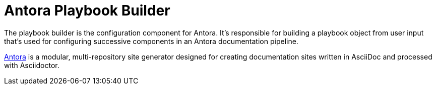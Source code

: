 = Antora Playbook Builder

The playbook builder is the configuration component for Antora.
It's responsible for building a playbook object from user input that's used for configuring successive components in an Antora documentation pipeline.

https://antora.org[Antora] is a modular, multi-repository site generator designed for creating documentation sites written in AsciiDoc and processed with Asciidoctor.
